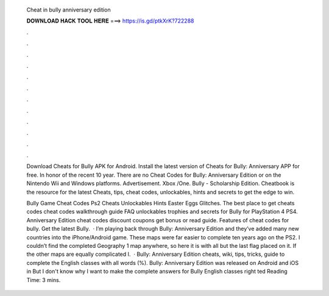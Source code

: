   Cheat in bully anniversary edition
  
  
  
  𝐃𝐎𝐖𝐍𝐋𝐎𝐀𝐃 𝐇𝐀𝐂𝐊 𝐓𝐎𝐎𝐋 𝐇𝐄𝐑𝐄 ===> https://is.gd/ptkXrK?722288
  
  
  
  .
  
  
  
  .
  
  
  
  .
  
  
  
  .
  
  
  
  .
  
  
  
  .
  
  
  
  .
  
  
  
  .
  
  
  
  .
  
  
  
  .
  
  
  
  .
  
  
  
  .
  
  Download Cheats for Bully APK for Android. Install the latest version of Cheats for Bully: Anniversary APP for free. In honor of the recent 10 year. There are no Cheat Codes for Bully: Anniversary Edition or on the Nintendo Wii and Windows platforms. Advertisement. Xbox /One. Bully - Scholarship Edition. Cheatbook is the resource for the latest Cheats, tips, cheat codes, unlockables, hints and secrets to get the edge to win.
  
  Bully Game Cheat Codes Ps2 Cheats Unlockables Hints Easter Eggs Glitches. The best place to get cheats codes cheat codes walkthrough guide FAQ unlockables trophies and secrets for Bully for PlayStation 4 PS4. Anniversary Edition cheat codes discount coupons get bonus or read guide. Features of cheat codes for bully. Get the latest Bully.  · I’m playing back through Bully: Anniversary Edition and they’ve added many new countries into the iPhone/Android game. These maps were far easier to complete ten years ago on the PS2. I couldn’t find the completed Geography 1 map anywhere, so here it is with all but the last flag placed on it. If the other maps are equally complicated I.  · Bully: Anniversary Edition cheats, wiki, tips, tricks, guide to complete the English classes with all words (%). Bully: Anniversary Edition was released on Android and iOS in But I don't know why I want to make the complete answers for Bully English classes right ted Reading Time: 3 mins.
